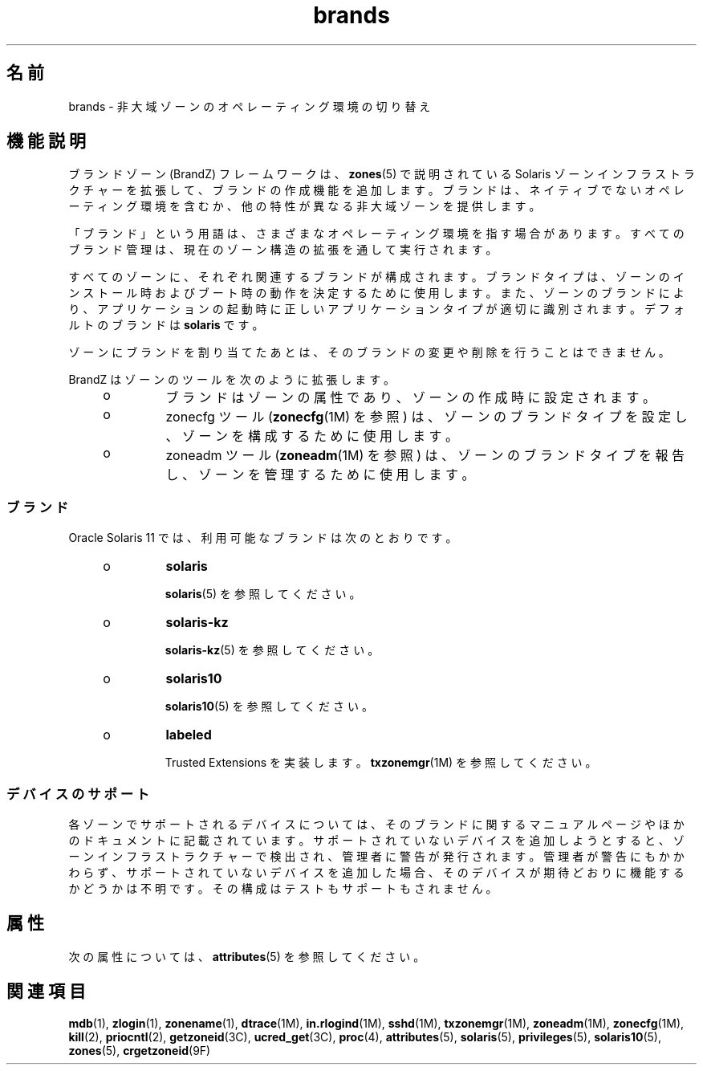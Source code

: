 '\" te
.\" Copyright (c) 2009, 2015, Oracle and/or its affiliates.All rights reserved.
.TH brands 5 "2015 年 4 月 1 日" "SunOS 5.11" "標準、環境、マクロ"
.SH 名前
brands \- 非大域ゾーンのオペレーティング環境の切り替え
.SH 機能説明
.sp
.LP
ブランドゾーン (BrandZ) フレームワークは、\fBzones\fR(5) で説明されている Solaris ゾーンインフラストラクチャーを拡張して、ブランドの作成機能を追加します。ブランドは、ネイティブでないオペレーティング環境を含むか、他の特性が異なる非大域ゾーンを提供します。
.sp
.LP
「ブランド」という用語は、さまざまなオペレーティング環境を指す場合があります。すべてのブランド管理は、現在のゾーン構造の拡張を通して実行されます。
.sp
.LP
すべてのゾーンに、それぞれ関連するブランドが構成されます。ブランドタイプは、ゾーンのインストール時およびブート時の動作を決定するために使用します。また、ゾーンのブランドにより、アプリケーションの起動時に正しいアプリケーションタイプが適切に識別されます。デフォルトのブランドは \fBsolaris\fR です。
.sp
.LP
ゾーンにブランドを割り当てたあとは、そのブランドの変更や削除を行うことはできません。
.sp
.LP
BrandZ はゾーンのツールを次のように拡張します。
.RS +4
.TP
.ie t \(bu
.el o
ブランドはゾーンの属性であり、ゾーンの作成時に設定されます。
.RE
.RS +4
.TP
.ie t \(bu
.el o
zonecfg ツール (\fBzonecfg\fR(1M) を参照) は、ゾーンのブランドタイプを設定し、ゾーンを構成するために使用します。
.RE
.RS +4
.TP
.ie t \(bu
.el o
zoneadm ツール (\fBzoneadm\fR(1M) を参照) は、ゾーンのブランドタイプを報告し、ゾーンを管理するために使用します。
.RE
.SS "ブランド"
.sp
.LP
Oracle Solaris 11 では、利用可能なブランドは次のとおりです。
.RS +4
.TP
.ie t \(bu
.el o
\fBsolaris\fR
.sp
\fBsolaris\fR(5) を参照してください。
.RE
.RS +4
.TP
.ie t \(bu
.el o
\fBsolaris-kz\fR
.sp
\fBsolaris-kz\fR(5) を参照してください。
.RE
.RS +4
.TP
.ie t \(bu
.el o
\fBsolaris10\fR
.sp
\fBsolaris10\fR(5) を参照してください。
.RE
.RS +4
.TP
.ie t \(bu
.el o
\fBlabeled\fR
.sp
Trusted Extensions を実装します。\fBtxzonemgr\fR(1M) を参照してください。
.RE
.SS "デバイスのサポート"
.sp
.LP
各ゾーンでサポートされるデバイスについては、そのブランドに関するマニュアルページやほかのドキュメントに記載されています。サポートされていないデバイスを追加しようとすると、ゾーンインフラストラクチャーで検出され、管理者に警告が発行されます。管理者が警告にもかかわらず、サポートされていないデバイスを追加した場合、そのデバイスが期待どおりに機能するかどうかは不明です。その構成はテストもサポートもされません。
.SH 属性
.sp
.LP
次の属性については、\fBattributes\fR(5) を参照してください。
.sp

.sp
.TS
tab() box;
cw(2.75i) |cw(2.75i) 
lw(2.75i) |lw(2.75i) 
.
属性タイプ属性値
_
使用条件system/zones
_
インタフェースの安定性確実
.TE

.SH 関連項目
.sp
.LP
\fBmdb\fR(1), \fBzlogin\fR(1), \fBzonename\fR(1), \fBdtrace\fR(1M), \fBin.rlogind\fR(1M), \fBsshd\fR(1M), \fBtxzonemgr\fR(1M), \fBzoneadm\fR(1M), \fBzonecfg\fR(1M), \fBkill\fR(2), \fBpriocntl\fR(2), \fBgetzoneid\fR(3C), \fBucred_get\fR(3C), \fBproc\fR(4), \fBattributes\fR(5), \fBsolaris\fR(5), \fBprivileges\fR(5), \fBsolaris10\fR(5), \fBzones\fR(5), \fBcrgetzoneid\fR(9F)
